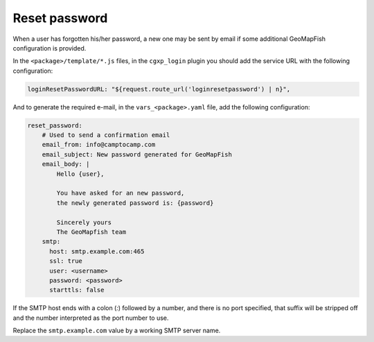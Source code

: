 .. _integrator_reset_password:

Reset password
==============

When a user has forgotten his/her password, a new one may be sent by email if some additional
GeoMapFish configuration is provided.

In the ``<package>/template/*.js`` files, in the ``cgxp_login`` plugin you should add the
service URL with the following configuration:

.. code:: javascript

   loginResetPasswordURL: "${request.route_url('loginresetpassword') | n}",

And to generate the required e-mail, in the ``vars_<package>.yaml`` file, add the following configuration:

.. code:: yaml

    reset_password:
        # Used to send a confirmation email
        email_from: info@camptocamp.com
        email_subject: New password generated for GeoMapFish
        email_body: |
            Hello {user},

            You have asked for an new password,
            the newly generated password is: {password}

            Sincerely yours
            The GeoMapfish team
        smtp:
          host: smtp.example.com:465
          ssl: true
          user: <username>
          password: <password>
          starttls: false

If the SMTP host ends with a colon (`:`) followed by a number, and
there is no port specified, that suffix will be stripped off and the
number interpreted as the port number to use.

Replace the ``smtp.example.com`` value by a working SMTP server name.
